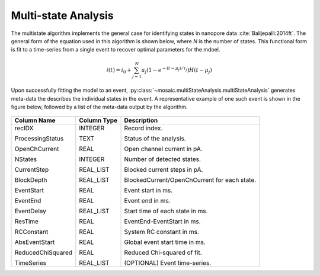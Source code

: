 .. _multistate-page:

Multi-state Analysis
^^^^^^^^^^^^^^^^^^^^^^^^^^^^^^^^^^^^^^^^^^^^^

The multistate algorithm implements the  general case for identifying states in nanopore data :cite:`Balijepalli:2014ft`. The general form of the equation used in this algorithm is shown below, where *N* is the number of states. This functional form is fit to a time-series from a single event to recover optimal parameters for the mdoel.

.. math::
    i(t)=i_0 + \sum_{j=1}^{N} a_j\left(1-e^{-\left(t-\mu_j\right)/\tau_j}\right) H\left(t-\mu_j\right)


Upon successfully fitting the model to an event, :py:class:`~mosaic.multiStateAnalysis.multiStateAnalysis` generates meta-data the describes the individual states in the event. A representative example of one such event is shown in the figure below, followed by a list of the meta-data output by the algorithm. 

.. figure:: ../images/Multistate.png
   :width: 50 %
   :align: center


.. tabularcolumns:: |p{4cm}|p{4cm}|p{6cm}|

+-------------------+-----------------+---------------------------------+
|  **Column Name**  | **Column Type** | **Description**                 |
+===================+=================+=================================+
| recIDX            | INTEGER         | Record index.                   |
|                   |                 |                                 |
| ProcessingStatus  | TEXT            | Status of the analysis.         |
|                   |                 |                                 |
| OpenChCurrent     | REAL            | Open channel current in pA.     |
|                   |                 |                                 |
| NStates           | INTEGER         | Number of detected states.      |
|                   |                 |                                 |
| CurrentStep       | REAL_LIST       | Blocked current steps in pA.    |
|                   |                 |                                 |
| BlockDepth        | REAL_LIST       | BlockedCurrent/OpenChCurrent    |
|                   |                 | for each state.                 |
|                   |                 |                                 |
| EventStart        | REAL            | Event start in ms.              |
|                   |                 |                                 |
| EventEnd          | REAL            | Event end in ms.                |
|                   |                 |                                 |
| EventDelay        | REAL_LIST       | Start time of each state in ms. |
|                   |                 |                                 |
|                   |                 |                                 |
| ResTime           | REAL            | EventEnd-EventStart in ms.      |
|                   |                 |                                 |
| RCConstant        | REAL            | System RC constant in ms.       |
|                   |                 |                                 |
| AbsEventStart     | REAL            | Global event start time in ms.  |
|                   |                 |                                 |
| ReducedChiSquared | REAL            | Reduced Chi-squared of fit.     |
|                   |                 |                                 |
| TimeSeries        | REAL_LIST       | (OPTIONAL) Event time-series.   |
+-------------------+-----------------+---------------------------------+
